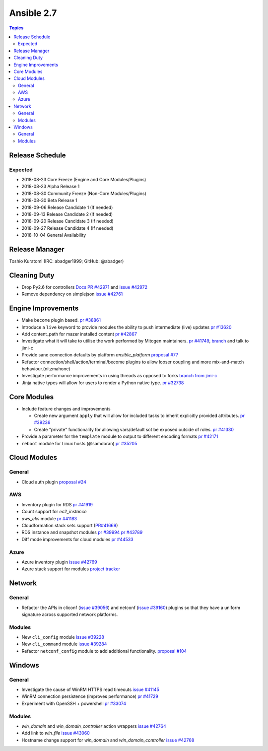===========
Ansible 2.7
===========

.. contents:: Topics

Release Schedule
----------------

Expected
========

- 2018-08-23 Core Freeze (Engine and Core Modules/Plugins)
- 2018-08-23 Alpha Release 1
- 2018-08-30 Community Freeze (Non-Core Modules/Plugins)
- 2018-08-30 Beta Release 1
- 2018-09-06 Release Candidate 1 (If needed)
- 2018-09-13 Release Candidate 2 (If needed)
- 2018-09-20 Release Candidate 3 (If needed)
- 2018-09-27 Release Candidate 4 (If needed)
- 2018-10-04 General Availability

Release Manager
---------------
Toshio Kuratomi (IRC: abadger1999; GitHub: @abadger)


Cleaning Duty
-------------

- Drop Py2.6 for controllers  `Docs PR #42971 <https://github.com/ansible/ansible/pull/42971>`_ and
  `issue #42972 <https://github.com/ansible/ansible/issues/42972>`_
- Remove dependency on simplejson `issue #42761 <https://github.com/ansible/ansible/issues/42761>`_


Engine Improvements
-------------------

- Make ``become`` plugin based. `pr #38861 <https://github.com/ansible/ansible/pull/38861>`_
- Introduce a ``live`` keyword to provide modules the ability to push intermediate (live) updates `pr #13620 <https://github.com/ansible/ansible/pull/13620>`_
- Add content_path for mazer installed content `pr #42867 <https://github.com/ansible/ansible/pull/42867/>`_
- Investigate what it will take to utilise the work performed by Mitogen maintainers. `pr #41749 <https://github.com/ansible/ansible/pull/41749>`_, `branch <https://github.com/jimi-c/ansible/tree/abadger-ansiballz-one-interpreter>`_ and talk to jimi-c
- Provide sane connection defaults by platform `ansible_platform` `proposal #77 <https://github.com/ansible/proposals/issues/77>`_
- Refactor connection/shell/action/terminal/become plugins to allow looser coupling and more mix-and-match behaviour.(nitzmahone)
- Investigate performance improvements in using threads as opposed to forks `branch from jimi-c
  <https://github.com/ansible/ansible/tree/threading_plus_forking>`_
- Jinja native types will allow for users to render a Python native type. `pr #32738 <https://github.com/ansible/ansible/pull/32738>`_


Core Modules
------------

- Include feature changes and improvements

  - Create new argument ``apply`` that will allow for included tasks to inherit explicitly provided attributes. `pr #39236 <https://github.com/ansible/ansible/pull/39236>`_
  - Create "private" functionality for allowing vars/default sot be exposed outside of roles. `pr #41330 <https://github.com/ansible/ansible/pull/41330>`_

- Provide a parameter for the ``template`` module to output to different encoding formats `pr
  #42171 <https://github.com/ansible/ansible/pull/42171>`_
- ``reboot`` module for Linux hosts (@samdoran) `pr #35205 <https://github.com/ansible/ansible/pull/35205>`_

Cloud Modules
-------------

General
=======
* Cloud auth plugin `proposal #24 <https://github.com/ansible/proposals/issues/24>`_

AWS
===
* Inventory plugin for RDS `pr #41919 <https://github.com/ansible/ansible/pull/41919>`_
* Count support for `ec2_instance`
* `aws_eks` module `pr #41183 <https://github.com/ansible/ansible/pull/41183>`_
* Cloudformation stack sets support (`PR#41669 <https://github.com/ansible/ansible/pull/41669>`_)
* RDS instance and snapshot modules `pr #39994 <https://github.com/ansible/ansible/pull/39994>`_ `pr #43789 <https://github.com/ansible/ansible/pull/43789>`_
* Diff mode improvements for cloud modules `pr #44533 <https://github.com/ansible/ansible/pull/44533>`_

Azure
=====

* Azure inventory plugin `issue #42769 <https://github.com/ansible/ansible/issues/42769>`__
* Azure stack support for modules `project tracker <https://github.com/nitzmahone/ansible/projects/2>`__


Network
-------

General
=======

* Refactor the APIs in cliconf (`issue #39056 <https://github.com/ansible/ansible/issues/39056>`_) and netconf (`issue #39160 <https://github.com/ansible/ansible/issues/39160>`_) plugins so that they have a uniform signature across supported network platforms.

Modules
=======

* New ``cli_config`` module `issue #39228 <https://github.com/ansible/ansible/issues/39228>`_
* New ``cli_command`` module `issue #39284 <https://github.com/ansible/ansible/issues/39284>`_
* Refactor ``netconf_config`` module to add additional functionality. `proposal #104 <https://github.com/ansible/proposals/issues/104>`_

Windows
-------

General
=======

* Investigate the cause of WinRM HTTPS read timeouts `issue #41145 <https://github.com/ansible/ansible/issues/41145>`__
* WinRM connection persistence (improves performance) `pr #41729 <https://github.com/ansible/ansible/pull/41729>`__
* Experiment with OpenSSH + powershell `pr #33074 <https://github.com/ansible/ansible/pull/33074>`_

Modules
=======

* `win_domain` and `win_domain_controller` action wrappers `issue #42764 <https://github.com/ansible/ansible/issues/42764>`__
* Add link to `win_file` `issue #43060 <https://github.com/ansible/ansible/issues/43060>`__
* Hostname change support for `win_domain` and `win_domain_controller` `issue #42768 <https://github.com/ansible/ansible/issues/42768>`__

